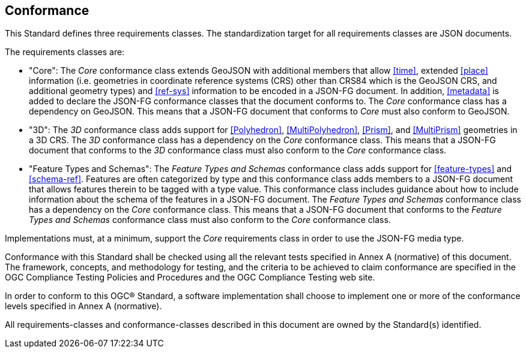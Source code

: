 == Conformance
This Standard defines three requirements classes. The standardization target for all requirements classes are JSON documents.

The requirements classes are:

* "Core": The _Core_ conformance class extends GeoJSON with additional members that allow <<time>>, extended <<place>> information (i.e. geometries in coordinate reference systems (CRS) other than CRS84 which is the GeoJSON CRS, and additional geometry types) and <<ref-sys>> information to be encoded in a JSON-FG document. In addition, <<metadata>> is added to declare the JSON-FG conformance classes that the document conforms to. The _Core_ conformance class has a dependency on GeoJSON. This means that a JSON-FG document that conforms to _Core_ must also conform to GeoJSON.

* "3D": The _3D_ conformance class adds support for <<Polyhedron>>, <<MultiPolyhedron>>, <<Prism>>, and <<MultiPrism>> geometries in a 3D CRS.  The _3D_ conformance class has a dependency on the _Core_ conformance class. This means that a JSON-FG document that conforms to the _3D_ conformance class must also conform to the _Core_ conformance class.

* "Feature Types and Schemas": The _Feature Types and Schemas_ conformance class adds support for <<feature-types>> and <<schema-ref>>.  Features are often categorized by type and this conformance class adds members to a JSON-FG document that allows features therein to be tagged with a type value.  This conformance class includes guidance about how to include information about the schema of the features in a JSON-FG document. The _Feature Types and Schemas_ conformance class has a dependency on the _Core_ conformance class. This means that a JSON-FG document that conforms to the _Feature Types and Schemas_ conformance class must also conform to the _Core_ conformance class.

Implementations must, at a minimum, support the _Core_ requirements class in order to use the JSON-FG media type.

Conformance with this Standard shall be checked using all the relevant tests specified in Annex A (normative) of this document. The framework, concepts, and methodology for testing, and the criteria to be achieved to claim conformance are specified in the OGC Compliance Testing Policies and Procedures and the OGC Compliance Testing web site.

In order to conform to this OGC® Standard, a software implementation shall choose to implement one or more of the conformance levels specified in Annex A (normative).

All requirements-classes and conformance-classes described in this document are owned by the Standard(s) identified.
